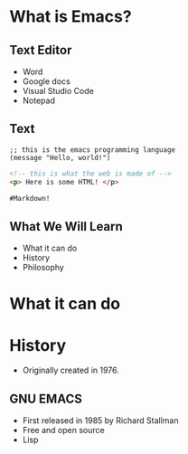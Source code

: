 #+OPTIONS: toc:nil num:nil
#+REVEAL_ROOT: ./reveal.js
#+REVEAL_TITLE_SLIDE:
* What is Emacs?
#+attr_html: :width 300px
[[file:emacs.png]]
** Text Editor
+ Word
+ Google docs
+ Visual Studio Code
+ Notepad
** Text
#+begin_src elisp
;; this is the emacs programming language
(message "Hello, world!")
#+end_src


#+begin_src html
<!-- this is what the web is made of -->
<p> Here is some HTML! </p>
#+end_src


#+begin_src md
#Markdown!
#+end_src
** What We Will Learn
+ What it can do
+ History
+ Philosophy
* What it can do


* History
+ Originally created in 1976.
#+attr_html: :width 500px
  [[file:terminal.jpg]]
** GNU EMACS
+ First released in 1985 by Richard Stallman
+ Free and open source
+ Lisp
#+attr_html: :width 300px
  [[file:Stallman.jpg]]
